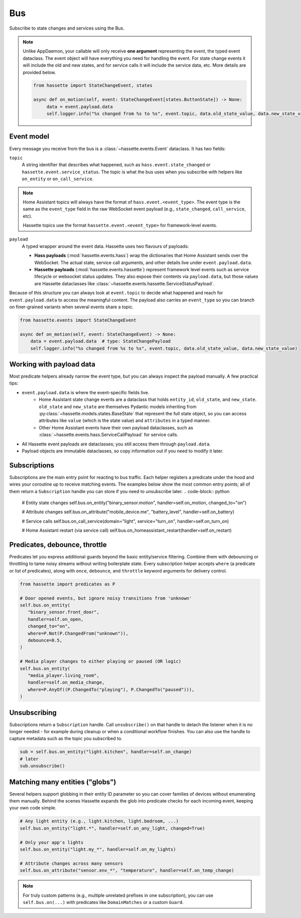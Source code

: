 Bus
======

Subscribe to state changes and services using the Bus.

.. note::

    Unlike AppDaemon, your callable will only receive **one argument** representing the event, the typed event dataclass.
    The event object will have everything you need for handling the event. For state change events it will include the old and new states, and for
    service calls it will include the service data, etc. More details are provided below.

    .. code-block:: python

         from hassette import StateChangeEvent, states

         async def on_motion(self, event: StateChangeEvent[states.ButtonState]) -> None:
              data = event.payload.data
              self.logger.info("%s changed from %s to %s", event.topic, data.old_state_value, data.new_state_value)

Event model
-----------
Every message you receive from the bus is a :class:`~hassette.events.Event` dataclass. It has two
fields:

``topic``
    A string identifier that describes what happened, such as ``hass.event.state_changed`` or
    ``hassette.event.service_status``. The topic is what the bus uses when you subscribe with helpers
    like ``on_entity`` or ``on_call_service``.

.. note::

    Home Assistant topics will always have the format of ``hass.event.<event_type>``. The event type
    is the same as the ``event_type`` field in the raw WebSocket event payload (e.g.,
    ``state_changed``, ``call_service``, etc).

    Hassette topics use the format ``hassette.event.<event_type>`` for framework-level events.

``payload``
    A typed wrapper around the event data. Hassette uses two flavours of payloads:

    * **Hass payloads** (:mod:`hassette.events.hass`) wrap the dictionaries that Home
      Assistant sends over the WebSocket. The actual state, service call arguments, and other
      details live under ``event.payload.data``.
    * **Hassette payloads** (:mod:`hassette.events.hassette`) represent framework level events
      such as service lifecycle or websocket status updates. They also expose their contents via
      ``payload.data``, but those values are Hassette dataclasses like
      :class:`~hassette.events.hassette.ServiceStatusPayload`.

Because of this structure you can always look at ``event.topic`` to decide what happened and reach
for ``event.payload.data`` to access the meaningful content. The payload also carries an
``event_type`` so you can branch on finer-grained variants when several events share a topic.

.. code-block:: python

   from hassette.events import StateChangeEvent

   async def on_motion(self, event: StateChangeEvent) -> None:
       data = event.payload.data  # type: StateChangePayload
       self.logger.info("%s changed from %s to %s", event.topic, data.old_state_value, data.new_state_value)

Working with payload data
-------------------------
Most predicate helpers already narrow the event type, but you can always inspect the payload
manually. A few practical tips:

* ``event.payload.data`` is where the event-specific fields live.
    * Home Assistant state change events are a dataclass that holds ``entity_id``, ``old_state``, and ``new_state``. ``old_state`` and ``new_state`` are themselves Pydantic models inheriting from :py:class:`~hassette.models.states.BaseState` that represent the full state object, so you can access attributes like ``value`` (which is the state value) and ``attributes`` in a typed manner.
    * Other Home Assistant events have their own payload dataclasses, such as :class:`~hassette.events.hass.ServiceCallPayload` for service calls.
* All Hassette event payloads are dataclasses; you still access them through ``payload.data``.
* Payload objects are immutable dataclasses, so copy information out if you need to modify it later.

Subscriptions
-------------
Subscriptions are the main entry point for reacting to bus traffic. Each helper registers a
predicate under the hood and wires your coroutine up to receive matching events. The examples below
show the most common entry points; all of them return a ``Subscription`` handle you can store if
you need to unsubscribe later.
.. code-block:: python

   # Entity state changes
   self.bus.on_entity("binary_sensor.motion", handler=self.on_motion, changed_to="on")

   # Attribute changes
   self.bus.on_attribute("mobile_device.me", "battery_level", handler=self.on_battery)

   # Service calls
   self.bus.on_call_service(domain="light", service="turn_on", handler=self.on_turn_on)

   # Home Assistant restart (via service call)
   self.bus.on_homeassistant_restart(handler=self.on_restart)

Predicates, debounce, throttle
------------------------------
Predicates let you express additional guards beyond the basic entity/service filtering. Combine
them with debouncing or throttling to tame noisy streams without writing boilerplate state.
Every subscription helper accepts ``where`` (a predicate or list of predicates), along with
``once``, ``debounce``, and ``throttle`` keyword arguments for delivery control.

.. code-block:: python

   from hassette import predicates as P

   # Door opened events, but ignore noisy transitions from 'unknown'
   self.bus.on_entity(
      "binary_sensor.front_door",
      handler=self.on_open,
      changed_to="on",
      where=P.Not(P.ChangedFrom("unknown")),
      debounce=0.5,
   )

   # Media player changes to either playing or paused (OR logic)
   self.bus.on_entity(
      "media_player.living_room",
      handler=self.on_media_change,
      where=P.AnyOf((P.ChangedTo("playing"), P.ChangedTo("paused"))),
   )

Unsubscribing
-------------
Subscriptions return a ``Subscription`` handle. Call ``unsubscribe()`` on that handle to detach the
listener when it is no longer needed - for example during cleanup or when a conditional workflow
finishes. You can also use the handle to capture metadata such as the topic you subscribed to.

.. code-block:: python

   sub = self.bus.on_entity("light.kitchen", handler=self.on_change)
   # later
   sub.unsubscribe()

Matching many entities ("globs")
---------------------------------
Several helpers support globbing in their entity ID parameter so you can cover families of devices
without enumerating them manually. Behind the scenes Hassette expands the glob into predicate checks
for each incoming event, keeping your own code simple.

.. code-block:: python

   # Any light entity (e.g., light.kitchen, light.bedroom, ...)
   self.bus.on_entity("light.*", handler=self.on_any_light, changed=True)

   # Only your app's lights
   self.bus.on_entity("light.my_*", handler=self.on_my_lights)

   # Attribute changes across many sensors
   self.bus.on_attribute("sensor.env_*", "temperature", handler=self.on_temp_change)

.. note::

   For truly custom patterns (e.g., multiple unrelated prefixes in one subscription), you can
   use ``self.bus.on(...)`` with predicates like ``DomainMatches`` or a custom ``Guard``.
